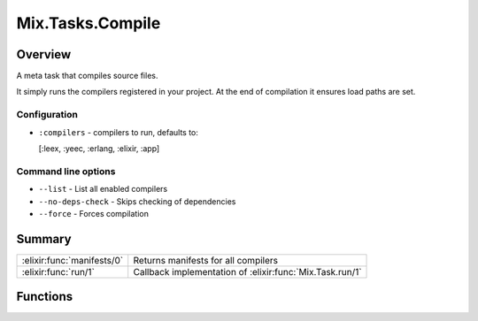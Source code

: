Mix.Tasks.Compile
==============================================================

.. elixir:module:: Mix.Tasks.Compile

   :mtype: 

Overview
--------

A meta task that compiles source files.

It simply runs the compilers registered in your project. At the end of
compilation it ensures load paths are set.

Configuration
~~~~~~~~~~~~~

-  ``:compilers`` - compilers to run, defaults to:

   [:leex, :yeec, :erlang, :elixir, :app]

Command line options
~~~~~~~~~~~~~~~~~~~~

-  ``--list`` - List all enabled compilers

-  ``--no-deps-check`` - Skips checking of dependencies

-  ``--force`` - Forces compilation







Summary
-------

========================== =
:elixir:func:`manifests/0` Returns manifests for all compilers 

:elixir:func:`run/1`       Callback implementation of :elixir:func:`Mix.Task.run/1` 
========================== =





Functions
---------

.. elixir:function:: Mix.Tasks.Compile.manifests/0
   :sig: manifests()


   
   Returns manifests for all compilers.
   
   

.. elixir:function:: Mix.Tasks.Compile.run/1
   :sig: run(args)


   
   Callback implementation of :elixir:func:`Mix.Task.run/1`.
   
   







